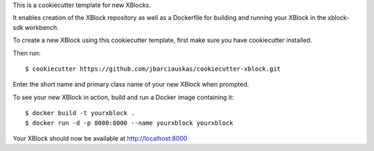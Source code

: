 This is a cookiecutter template for new XBlocks.

It enables creation of the XBlock repository as well as a Dockerfile for building and running your XBlock in the xblock-sdk workbench.

To create a new XBlock using this cookiecutter template, first make sure you have cookiecutter installed.

Then run::

        $ cookiecutter https://github.com/jbarciauskas/cookiecutter-xblock.git

Enter the short name and primary class name of your new XBlock when prompted.

To see your new XBlock in action, build and run a Docker image containing it::

        $ docker build -t yourxblock .
        $ docker run -d -p 8000:8000 --name yourxblock yourxblock

Your XBlock should now be available at http://localhost:8000
